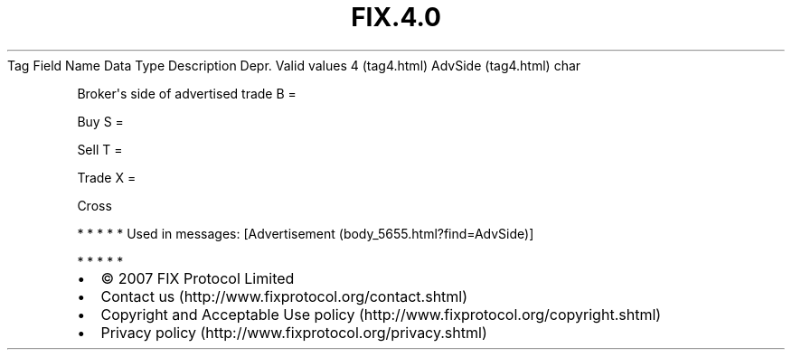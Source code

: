 .TH FIX.4.0 "" "" "Tag #4"
Tag
Field Name
Data Type
Description
Depr.
Valid values
4 (tag4.html)
AdvSide (tag4.html)
char
.PP
Broker\[aq]s side of advertised trade
B
=
.PP
Buy
S
=
.PP
Sell
T
=
.PP
Trade
X
=
.PP
Cross
.PP
   *   *   *   *   *
Used in messages:
[Advertisement (body_5655.html?find=AdvSide)]
.PP
   *   *   *   *   *
.PP
.PP
.IP \[bu] 2
© 2007 FIX Protocol Limited
.IP \[bu] 2
Contact us (http://www.fixprotocol.org/contact.shtml)
.IP \[bu] 2
Copyright and Acceptable Use policy (http://www.fixprotocol.org/copyright.shtml)
.IP \[bu] 2
Privacy policy (http://www.fixprotocol.org/privacy.shtml)
